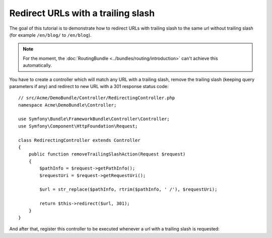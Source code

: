 .. index::
    single: Redirect URLs with a trailing slash

Redirect URLs with a trailing slash
===================================

The goal of this tutorial is to demonstrate how to redirect URLs with
trailing slash to the same url without trailing slash
(for example ``/en/blog/`` to ``/en/blog``).

.. note::

    For the moment, the :doc:`RoutingBundle <../bundles/routing/introduction>`
    can't achieve this automatically.

You have to create a controller which will match any URL with a trailing
slash, remove the trailing slash (keeping query parameters if any) and
redirect to new URL with a 301 response status code::

    // src/Acme/DemoBundle/Controller/RedirectingController.php
    namespace Acme\DemoBundle\Controller;

    use Symfony\Bundle\FrameworkBundle\Controller\Controller;
    use Symfony\Component\HttpFoundation\Request;

    class RedirectingController extends Controller
    {
        public function removeTrailingSlashAction(Request $request)
        {
            $pathInfo = $request->getPathInfo();
            $requestUri = $request->getRequestUri();

            $url = str_replace($pathInfo, rtrim($pathInfo, ' /'), $requestUri);

            return $this->redirect($url, 301);
        }
    }

And after that, register this controller to be executed whenever a url
with a trailing slash is requested:

.. configuration-block::

    .. code-block:: yaml

        remove_trailing_slash:
            path: /{url}
            defaults: { _controller: AcmeDemoBundle:Redirecting:removeTrailingSlash }
            requirements:
                url: .*/$
                _method: GET


    .. code-block:: xml

        <?xml version="1.0" encoding="UTF-8" ?>
        <routes xmlns="http://symfony.com/schema/routing">
            <route id="remove_trailing_slash" path="/{url}">
                <default key="_controller">AcmeDemoBundle:Redirecting:removeTrailingSlash</default>
                <requirement key="url">.*/$</requirement>
                <requirement key="_method">GET</requirement>
            </route>
        </routes>

    .. code-block:: php

        use Symfony\Component\Routing\RouteCollection;
        use Symfony\Component\Routing\Route;

        $collection = new RouteCollection();
        $collection->add('remove_trailing_slash', new Route('/{url}', array(
            '_controller' => 'AcmeDemoBundle:Redirecting:removeTrailingSlash',
        ), array(
            'url' => '.*/$',
            '_method' => 'GET',
        )));
